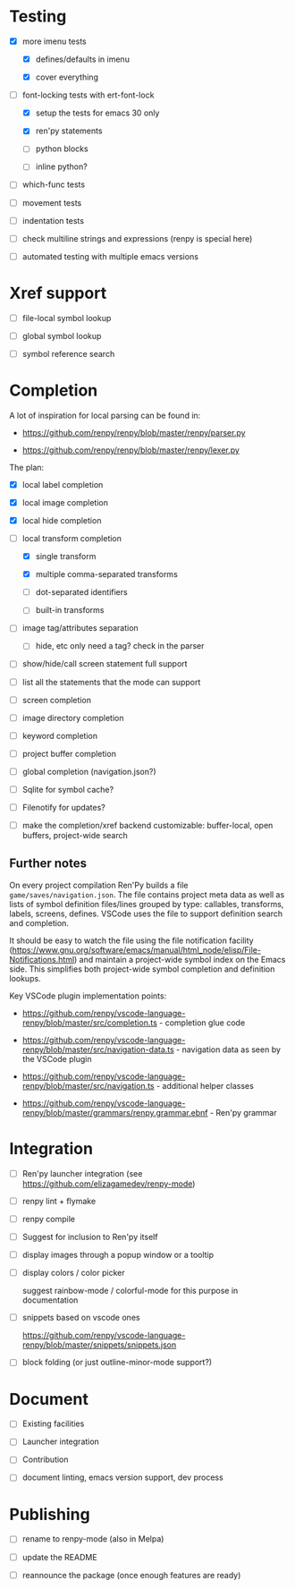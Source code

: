 * Testing

- [X] more imenu tests

  - [X] defines/defaults in imenu

  - [X] cover everything

- [-] font-locking tests with ert-font-lock

  - [X] setup the tests for emacs 30 only

  - [X] ren'py statements

  - [ ] python blocks

  - [ ] inline python?

- [ ] which-func tests

- [ ] movement tests

- [ ] indentation tests

- [ ] check multiline strings and expressions (renpy is special here)

- [ ] automated testing with multiple emacs versions

* Xref support

- [ ] file-local symbol lookup

- [ ] global symbol lookup

- [ ] symbol reference search

* Completion

A lot of inspiration for local parsing can be found in:

- https://github.com/renpy/renpy/blob/master/renpy/parser.py

- https://github.com/renpy/renpy/blob/master/renpy/lexer.py

The plan:

- [X] local label completion

- [X] local image completion

- [X] local hide completion

- [-] local transform completion

  - [X] single transform

  - [X] multiple comma-separated transforms

  - [ ] dot-separated identifiers

  - [ ] built-in transforms

- [ ] image tag/attributes separation

  - [ ] hide, etc only need a tag? check in the parser

- [ ] show/hide/call screen statement full support

- [ ] list all the statements that the mode can support

- [ ] screen completion

- [ ] image directory completion

- [ ] keyword completion

- [ ] project buffer completion

- [ ] global completion (navigation.json?)

- [ ] Sqlite for symbol cache?

- [ ] Filenotify for updates?

- [ ] make the completion/xref backend customizable: buffer-local, open buffers,
  project-wide search

** Further notes

On every project compilation Ren'Py builds a file =game/saves/navigation.json=. The file
contains project meta data as well as lists of symbol definition files/lines grouped by
type: callables, transforms, labels, screens, defines. VSCode uses the file to support
definition search and completion.

It should be easy to watch the file using the file notification facility
(https://www.gnu.org/software/emacs/manual/html_node/elisp/File-Notifications.html) and
maintain a project-wide symbol index on the Emacs side. This simplifies both project-wide
symbol completion and definition lookups.

Key VSCode plugin implementation points:

- https://github.com/renpy/vscode-language-renpy/blob/master/src/completion.ts -
  completion glue code

- https://github.com/renpy/vscode-language-renpy/blob/master/src/navigation-data.ts -
  navigation data as seen by the VSCode plugin

- https://github.com/renpy/vscode-language-renpy/blob/master/src/navigation.ts -
  additional helper classes

- https://github.com/renpy/vscode-language-renpy/blob/master/grammars/renpy.grammar.ebnf -
  Ren'py grammar

* Integration

- [ ] Ren'py launcher integration (see https://github.com/elizagamedev/renpy-mode)

- [ ] renpy lint + flymake

- [ ] renpy compile

- [ ] Suggest for inclusion to Ren'py itself

- [ ] display images through a popup window or a tooltip

- [ ] display colors / color picker

  suggest rainbow-mode / colorful-mode for this purpose in documentation

- [ ] snippets based on vscode ones

  https://github.com/renpy/vscode-language-renpy/blob/master/snippets/snippets.json

- [ ] block folding (or just outline-minor-mode support?)


* Document

- [ ] Existing facilities

- [ ] Launcher integration

- [ ] Contribution

- [ ] document linting, emacs version support, dev process

* Publishing

- [ ] rename to renpy-mode (also in Melpa)

- [ ] update the README

- [ ] reannounce the package (once enough features are ready)
